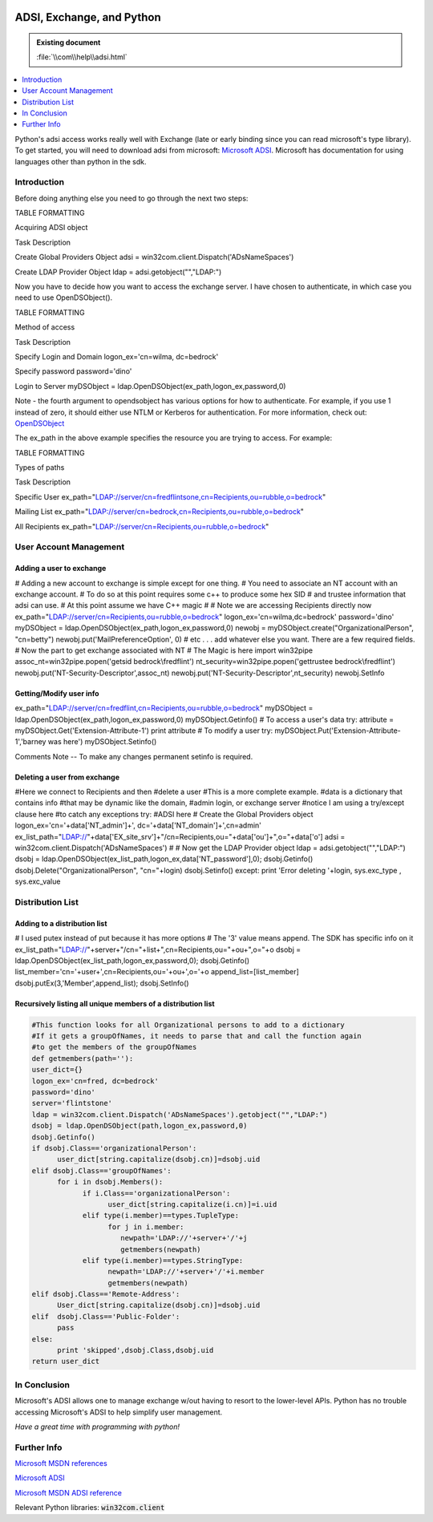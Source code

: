 |logo|

.. |logo|
   image:: image/pycom_blowing.gif
   :alt: Python and COM, Blowing the rest away

==========================
ADSI, Exchange, and Python
==========================

.. admonition:: Existing document
   
   :file:`\\com\\help\\adsi.html`

.. contents::
   :depth: 1
   :local:

.. sectionauthor:: John Nielsen <jn@who.net>

Python's adsi access works really well with Exchange (late or early binding since you can read microsoft's type library). To get started, you will need to download adsi from microsoft: `Microsoft ADSI`_. Microsoft has documentation for using languages other than python in the sdk.

Introduction
============

Before doing anything else you need to go through the next two steps:

TABLE FORMATTING

Acquiring ADSI object

Task Description

Create Global Providers Object adsi = win32com.client.Dispatch('ADsNameSpaces')

Create LDAP Provider Object ldap = adsi.getobject("","LDAP:")

Now you have to decide how you want to access the exchange server. I have chosen to authenticate, in which case you need to use OpenDSObject().

TABLE FORMATTING

Method of access

Task Description

Specify Login and Domain logon_ex='cn=wilma, dc=bedrock'

Specify password password='dino'

Login to Server myDSObject = ldap.OpenDSObject(ex_path,logon_ex,password,0)

Note - the fourth argument to opendsobject has various options for how to authenticate. For example, if you use 1 instead of zero, it should either use NTLM or Kerberos for authentication. For more information, check out: `OpenDSObject <http://www.microsoft.com/windows/server/Technical/directory/adsilinks.asp>`_

The ex_path in the above example specifies the resource you are trying to access. For example:

TABLE FORMATTING

Types of paths

Task Description

Specific User ex_path="LDAP://server/cn=fredflintsone,cn=Recipients,ou=rubble,o=bedrock"

Mailing List ex_path="LDAP://server/cn=bedrock,cn=Recipients,ou=rubble,o=bedrock"

All Recipients ex_path="LDAP://server/cn=Recipients,ou=rubble,o=bedrock"

User Account Management
=======================

Adding a user to exchange
-------------------------

# Adding a new account to exchange is simple except for one thing. # You need to associate an NT account with an exchange account. # To do so at this point requires some c++ to produce some hex SID # and trustee information that adsi can use. # At this point assume we have C++ magic # # Note we are accessing Recipients directly now ex_path="LDAP://server/cn=Recipients,ou=rubble,o=bedrock" logon_ex='cn=wilma,dc=bedrock' password='dino' myDSObject = ldap.OpenDSObject(ex_path,logon_ex,password,0) newobj = myDSObject.create("OrganizationalPerson", "cn=betty") newobj.put('MailPreferenceOption', 0) # etc . . . add whatever else you want. There are a few required fields. # Now the part to get exchange associated with NT # The Magic is here import win32pipe assoc_nt=win32pipe.popen('getsid bedrock\\fredflint') nt_security=win32pipe.popen('gettrustee bedrock\\fredflint') newobj.put('NT-Security-Descriptor',assoc_nt) newobj.put('NT-Security-Descriptor',nt_security) newobj.SetInfo

Getting/Modify user info
------------------------

ex_path="LDAP://server/cn=fredflint,cn=Recipients,ou=rubble,o=bedrock" myDSObject = ldap.OpenDSObject(ex_path,logon_ex,password,0) myDSObject.Getinfo() # To access a user's data try: attribute = myDSObject.Get('Extension-Attribute-1') print attribute # To modify a user try: myDSObject.Put('Extension-Attribute-1','barney was here') myDSObject.Setinfo()

Comments Note -- To make any changes permanent setinfo is required.

Deleting a user from exchange
-----------------------------

#Here we connect to Recipients and then #delete a user #This is a more complete example. #data is a dictionary that contains info #that may be dynamic like the domain, #admin login, or exchange server #notice I am using a try/except clause here #to catch any exceptions try: #ADSI here # Create the Global Providers object logon_ex='cn='+data['NT_admin']+', dc='+data['NT_domain']+',cn=admin' ex_list_path="LDAP://"+data['EX_site_srv']+"/cn=Recipients,ou="\ +data['ou']+",o="+data['o'] adsi = win32com.client.Dispatch('ADsNameSpaces') # # Now get the LDAP Provider object ldap = adsi.getobject("","LDAP:") dsobj = ldap.OpenDSObject(ex_list_path,logon_ex,data['NT_password'],0); dsobj.Getinfo() dsobj.Delete("OrganizationalPerson", "cn="+login) dsobj.Setinfo() except: print 'Error deleting '+login, sys.exc_type , sys.exc_value

Distribution List
=================

Adding to a distribution list
-----------------------------

# I used putex instead of put because it has more options
# The '3' value means append. The SDK has specific info on it
ex_list_path="LDAP://"+server+"/cn="+list+",cn=Recipients,ou="+ou+",o="+o
dsobj = ldap.OpenDSObject(ex_list_path,logon_ex,password,0);
dsobj.Getinfo()
list_member='cn='+user+',cn=Recipients,ou='+ou+',o='+o
append_list=[list_member]
dsobj.putEx(3,'Member',append_list);
dsobj.SetInfo()

Recursively listing all unique members of a distribution list
-------------------------------------------------------------

.. code-block:: python

   #This function looks for all Organizational persons to add to a dictionary
   #If it gets a groupOfNames, it needs to parse that and call the function again
   #to get the members of the groupOfNames
   def getmembers(path=''):
   user_dict={}
   logon_ex='cn=fred, dc=bedrock'
   password='dino'
   server='flintstone'
   ldap = win32com.client.Dispatch('ADsNameSpaces').getobject("","LDAP:")
   dsobj = ldap.OpenDSObject(path,logon_ex,password,0)
   dsobj.Getinfo()
   if dsobj.Class=='organizationalPerson':
         user_dict[string.capitalize(dsobj.cn)]=dsobj.uid
   elif dsobj.Class=='groupOfNames':
         for i in dsobj.Members():
               if i.Class=='organizationalPerson':
                     user_dict[string.capitalize(i.cn)]=i.uid
               elif type(i.member)==types.TupleType:
                     for j in i.member:
                        newpath='LDAP://'+server+'/'+j
                        getmembers(newpath)
               elif type(i.member)==types.StringType:
                     newpath='LDAP://'+server+'/'+i.member
                     getmembers(newpath)
   elif dsobj.Class=='Remote-Address':
         User_dict[string.capitalize(dsobj.cn)]=dsobj.uid
   elif  dsobj.Class=='Public-Folder':
         pass
   else:
         print 'skipped',dsobj.Class,dsobj.uid
   return user_dict

In Conclusion
=============

Microsoft's ADSI allows one to manage exchange w/out having to resort to the lower-level APIs. Python has no trouble accessing Microsoft's ADSI to help simplify user management.

*Have a great time with programming with python!*

Further Info
============

`Microsoft MSDN references <http://msdn.microsoft.com/>`_

`Microsoft ADSI`_

`Microsoft MSDN ADSI reference <http://msdn.microsoft.com/library/default.asp?URL=/library/psdk/adsi/if_core_3uic.htm>`_

Relevant Python libraries: :code:`win32com.client`

.. _Microsoft ADSI: https://www.microsoft.com/windows/server/Technical/directory/adsilinks.asp